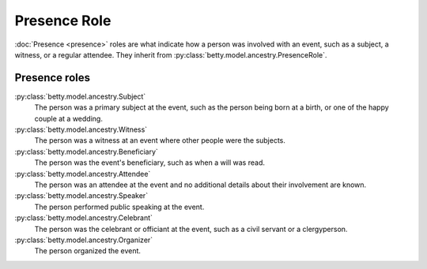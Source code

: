 Presence Role
=============

:doc:`Presence <presence>` roles are what indicate how a person was involved with an event, such as a subject, a witness, or a regular attendee.
They inherit from :py:class:`betty.model.ancestry.PresenceRole`.

Presence roles
--------------
:py:class:`betty.model.ancestry.Subject`
    The person was a primary subject at the event, such as the person being born at a birth, or one of the happy couple at a wedding.
:py:class:`betty.model.ancestry.Witness`
    The person was a witness at an event where other people were the subjects.
:py:class:`betty.model.ancestry.Beneficiary`
    The person was the event's beneficiary, such as when a will was read.
:py:class:`betty.model.ancestry.Attendee`
    The person was an attendee at the event and no additional details about their involvement are known.
:py:class:`betty.model.ancestry.Speaker`
    The person performed public speaking at the event.
:py:class:`betty.model.ancestry.Celebrant`
    The person was the celebrant or officiant at the event, such as a civil servant or a clergyperson.
:py:class:`betty.model.ancestry.Organizer`
    The person organized the event.
